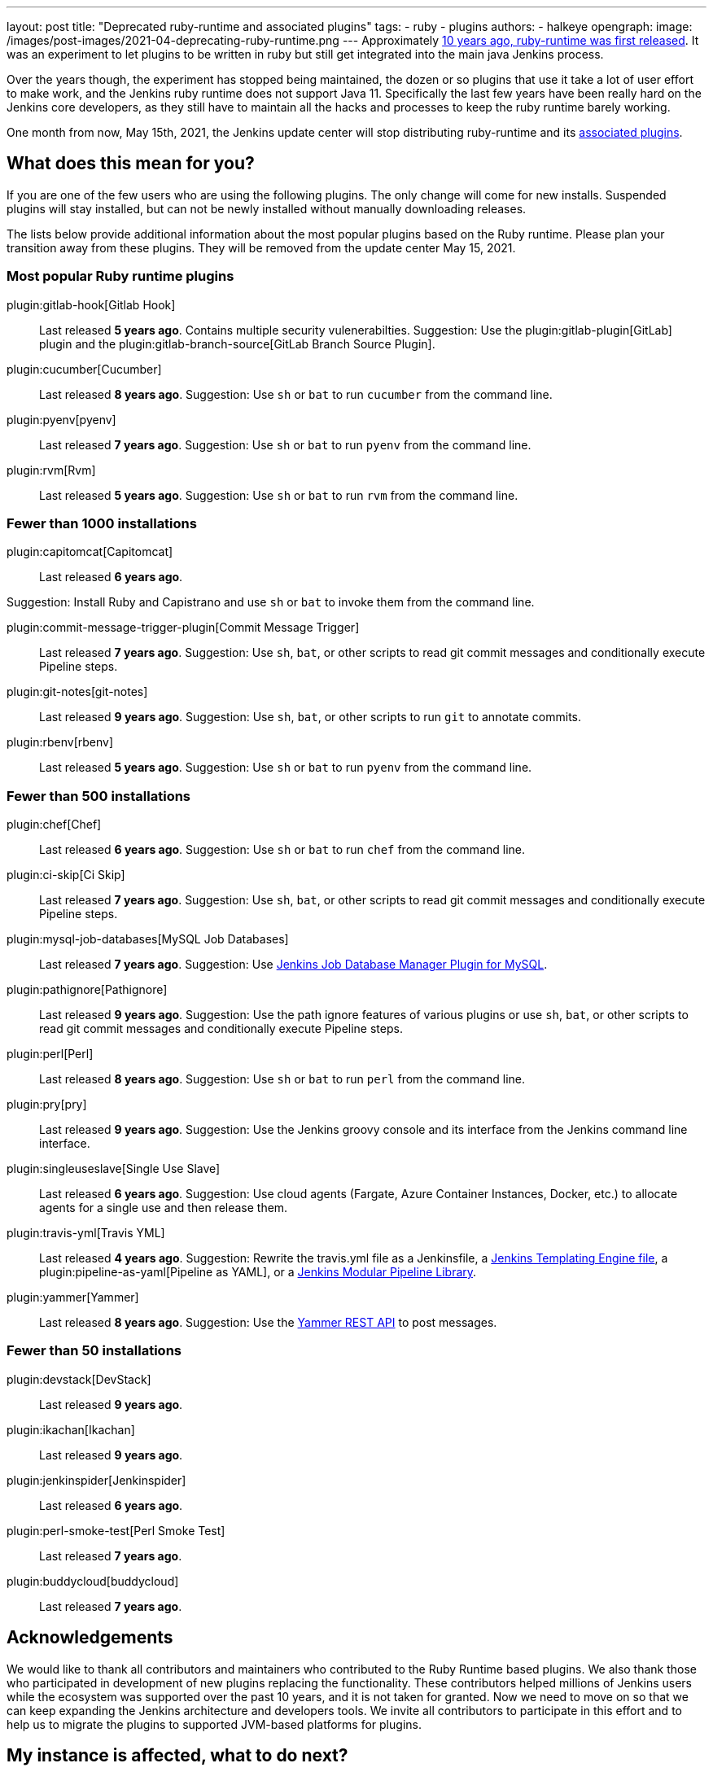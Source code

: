---
layout: post
title: "Deprecated ruby-runtime and associated plugins"
tags:
- ruby
- plugins
authors:
- halkeye
opengraph:
  image: /images/post-images/2021-04-deprecating-ruby-runtime.png
---
Approximately
https://github.com/jenkinsci/ruby-runtime-plugin/commit/d368b087fadb3282c9b537f0fa6d9a150b080c73[10 years ago, ruby-runtime was first released]. It was an experiment to let
plugins to be written in ruby but still get integrated into the main
java Jenkins process.

Over the years though, the experiment has stopped being maintained, the
dozen or so plugins that use it take a lot of user effort to make work,
and the Jenkins ruby runtime does not support Java 11.
Specifically the last few years have been really hard on the Jenkins
core developers, as they still have to maintain all the hacks and
processes to keep the ruby runtime barely working.

One month from now, May 15th, 2021, the Jenkins update center will stop distributing
ruby-runtime and its https://plugins.jenkins.io/ruby-runtime/#dependencies[associated plugins].

== What does this mean for you?

If you are one of the few users who are using the following plugins. The
only change will come for new installs. Suspended plugins will stay
installed, but can not be newly installed without manually downloading
releases.

The lists below provide additional information about the most popular plugins based on the Ruby runtime.
Please plan your transition away from these plugins.
They will be removed from the update center May 15, 2021.

=== Most popular Ruby runtime plugins

plugin:gitlab-hook[Gitlab Hook]::
Last released **5 years ago**.
Contains multiple security vulenerabilties.
Suggestion: Use the plugin:gitlab-plugin[GitLab] plugin and the plugin:gitlab-branch-source[GitLab Branch Source Plugin].

plugin:cucumber[Cucumber]::
Last released **8 years ago**.
Suggestion: Use `sh` or `bat` to run `cucumber` from the command line.

plugin:pyenv[pyenv]::
Last released **7 years ago**.
Suggestion: Use `sh` or `bat` to run `pyenv` from the command line.

plugin:rvm[Rvm]::
Last released **5 years ago**.
Suggestion: Use `sh` or `bat` to run `rvm` from the command line.

=== Fewer than 1000 installations

plugin:capitomcat[Capitomcat]::
Last released **6 years ago**.

Suggestion: Install Ruby and Capistrano and use `sh` or `bat` to invoke them from the command line.

plugin:commit-message-trigger-plugin[Commit Message Trigger]::
Last released **7 years ago**.
Suggestion: Use `sh`, `bat`, or other scripts to read git commit messages and conditionally execute Pipeline steps.

plugin:git-notes[git-notes]::
Last released **9 years ago**.
Suggestion: Use `sh`, `bat`, or other scripts to run `git` to annotate commits.

plugin:rbenv[rbenv]::
Last released **5 years ago**.
Suggestion: Use `sh` or `bat` to run `pyenv` from the command line.

=== Fewer than 500 installations

plugin:chef[Chef]::
Last released **6 years ago**.
Suggestion: Use `sh` or `bat` to run `chef` from the command line.

plugin:ci-skip[Ci Skip]::
Last released **7 years ago**.
Suggestion: Use `sh`, `bat`, or other scripts to read git commit messages and conditionally execute Pipeline steps.

plugin:mysql-job-databases[MySQL Job Databases]::
Last released **7 years ago**.
Suggestion: Use link:https://github.com/jbox-web/job-database-manager-mysql[Jenkins Job Database Manager Plugin for MySQL].

plugin:pathignore[Pathignore]::
Last released **9 years ago**.
Suggestion: Use the path ignore features of various plugins or use `sh`, `bat`, or other scripts to read git commit messages and conditionally execute Pipeline steps.

plugin:perl[Perl]::
Last released **8 years ago**.
Suggestion: Use `sh` or `bat` to run `perl` from the command line.

plugin:pry[pry]::
Last released **9 years ago**.
Suggestion: Use the Jenkins groovy console and its interface from the Jenkins command line interface.

plugin:singleuseslave[Single Use Slave]::
Last released **6 years ago**.
Suggestion: Use cloud agents (Fargate, Azure Container Instances, Docker, etc.) to allocate agents for a single use and then release them.

plugin:travis-yml[Travis YML]::
Last released **4 years ago**.
Suggestion: Rewrite the travis.yml file as a Jenkinsfile, a link:/blog/2019/05/09/templating-engine/[Jenkins Templating Engine file], a plugin:pipeline-as-yaml[Pipeline as YAML], or a link:/blog/2019/01/08/mpl-modular-pipeline-library/[Jenkins Modular Pipeline Library].

plugin:yammer[Yammer]::
Last released **8 years ago**.
Suggestion: Use the link:https://developer.yammer.com/docs/rest-api-rate-limits[Yammer REST API] to post messages.

=== Fewer than 50 installations

plugin:devstack[DevStack]::
Last released **9 years ago**.

plugin:ikachan[Ikachan]::
Last released **9 years ago**.

plugin:jenkinspider[Jenkinspider]::
Last released **6 years ago**.

plugin:perl-smoke-test[Perl Smoke Test]::
Last released **7 years ago**.

plugin:buddycloud[buddycloud]::
Last released **7 years ago**.

== Acknowledgements

We would like to thank all contributors and maintainers who contributed to the Ruby Runtime based plugins.
We also thank those who participated in development of new plugins replacing the functionality. 
These contributors helped millions of Jenkins users while the ecosystem was supported over the past 10 years,
and it is not taken for granted.
Now we need to move on so that we can keep expanding the Jenkins architecture and developers tools.
We invite all contributors to participate in this effort and to help us to migrate the plugins to supported JVM-based platforms for plugins.

== My instance is affected, what to do next?

If you do not use the affected plugins, the recommendation is to remove them.
Otherwise, it is recommended to start migration out of the plugins to alternatives providing similar functionality.

Not all plugins have alternatives.
At the moment the Jenkins core team does not plan providing a replacement, but any contributions are welcome.
If you depend on the functionality,
we recommend reaching out to the community in the link:/mailing-lists/[developer mailing list] so that 
you can coordinate the replacement with other affected users.
